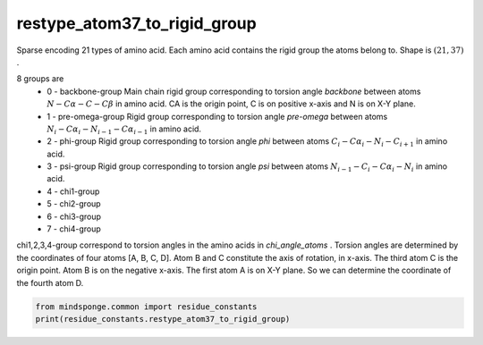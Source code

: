 restype_atom37_to_rigid_group
=============================

Sparse encoding 21 types of amino acid. Each amino acid contains the rigid group the atoms belong to. Shape is :math:`(21, 37)` .

8 groups are
    - 0 - backbone-group Main chain rigid group corresponding to torsion angle `backbone` between atoms :math:`N-C\alpha-C-C\beta` in amino acid. CA is the origin point, C is on positive x-axis and N is on X-Y plane.
    - 1 - pre-omega-group Rigid group corresponding to torsion angle `pre-omega` between atoms :math:`N_i-C\alpha_i-N_{i-1}-C\alpha_{i-1}` in amino acid.
    - 2 - phi-group Rigid group corresponding to torsion angle `phi` between atoms :math:`C_i-C\alpha_i-N_i-C_{i+1}` in amino acid.
    - 3 - psi-group Rigid group corresponding to torsion angle `psi` between atoms :math:`N_{i-1}-C_i-C\alpha_i-N_i` in amino acid.
    - 4 - chi1-group
    - 5 - chi2-group
    - 6 - chi3-group
    - 7 - chi4-group

chi1,2,3,4-group correspond to torsion angles in the amino acids in `chi_angle_atoms` . Torsion angles are determined by the coordinates of four atoms [A, B, C, D]. Atom B and C constitute the axis of rotation, in x-axis. The third atom C is the origin point. Atom B is on the negative x-axis. The first atom A is on X-Y plane. So we can determine the coordinate of the fourth atom D.

.. code::

    from mindsponge.common import residue_constants
    print(residue_constants.restype_atom37_to_rigid_group)